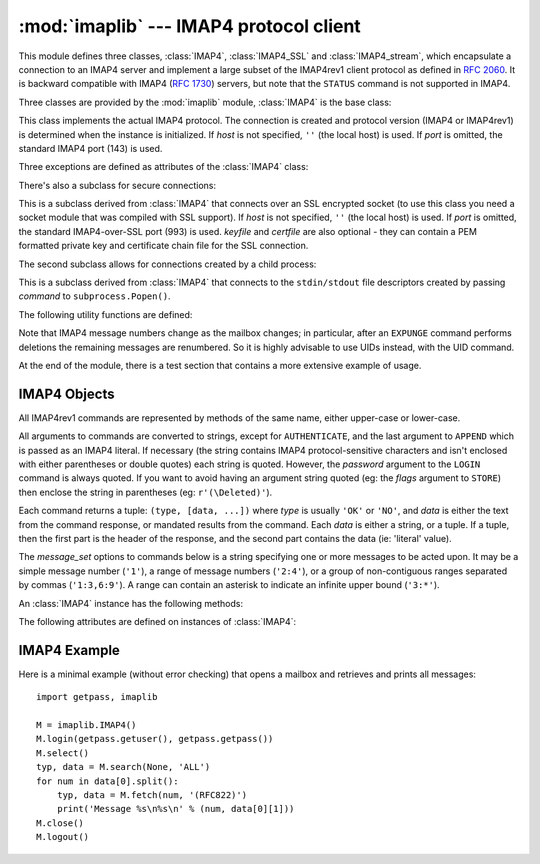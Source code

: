 :mod:`imaplib` --- IMAP4 protocol client
========================================

.. module:: imaplib
   :synopsis: IMAP4 protocol client (requires sockets).
.. moduleauthor:: Piers Lauder <piers@communitysolutions.com.au>
.. sectionauthor:: Piers Lauder <piers@communitysolutions.com.au>
.. revised by ESR, January 2000
.. changes for IMAP4_SSL by Tino Lange <Tino.Lange@isg.de>, March 2002
.. changes for IMAP4_stream by Piers Lauder <piers@communitysolutions.com.au>,
   November 2002


.. index::
   pair: IMAP4; protocol
   pair: IMAP4_SSL; protocol
   pair: IMAP4_stream; protocol

This module defines three classes, :class:`IMAP4`, :class:`IMAP4_SSL` and
:class:`IMAP4_stream`, which encapsulate a connection to an IMAP4 server and
implement a large subset of the IMAP4rev1 client protocol as defined in
:rfc:`2060`. It is backward compatible with IMAP4 (:rfc:`1730`) servers, but
note that the ``STATUS`` command is not supported in IMAP4.

Three classes are provided by the :mod:`imaplib` module, :class:`IMAP4` is the
base class:


.. class:: IMAP4(host='', port=IMAP4_PORT)

   This class implements the actual IMAP4 protocol.  The connection is created and
   protocol version (IMAP4 or IMAP4rev1) is determined when the instance is
   initialized. If *host* is not specified, ``''`` (the local host) is used. If
   *port* is omitted, the standard IMAP4 port (143) is used.

Three exceptions are defined as attributes of the :class:`IMAP4` class:


.. exception:: IMAP4.error

   Exception raised on any errors.  The reason for the exception is passed to the
   constructor as a string.


.. exception:: IMAP4.abort

   IMAP4 server errors cause this exception to be raised.  This is a sub-class of
   :exc:`IMAP4.error`.  Note that closing the instance and instantiating a new one
   will usually allow recovery from this exception.


.. exception:: IMAP4.readonly

   This exception is raised when a writable mailbox has its status changed by the
   server.  This is a sub-class of :exc:`IMAP4.error`.  Some other client now has
   write permission, and the mailbox will need to be re-opened to re-obtain write
   permission.

There's also a subclass for secure connections:


.. class:: IMAP4_SSL(host='', port=IMAP4_SSL_PORT, keyfile=None, certfile=None)

   This is a subclass derived from :class:`IMAP4` that connects over an SSL
   encrypted socket (to use this class you need a socket module that was compiled
   with SSL support).  If *host* is not specified, ``''`` (the local host) is used.
   If *port* is omitted, the standard IMAP4-over-SSL port (993) is used.  *keyfile*
   and *certfile* are also optional - they can contain a PEM formatted private key
   and certificate chain file for the SSL connection.

The second subclass allows for connections created by a child process:


.. class:: IMAP4_stream(command)

   This is a subclass derived from :class:`IMAP4` that connects to the
   ``stdin/stdout`` file descriptors created by passing *command* to
   ``subprocess.Popen()``.


The following utility functions are defined:


.. function:: Internaldate2tuple(datestr)

   Converts an IMAP4 INTERNALDATE string to Coordinated Universal Time. Returns a
   :mod:`time` module tuple.


.. function:: Int2AP(num)

   Converts an integer into a string representation using characters from the set
   [``A`` .. ``P``].


.. function:: ParseFlags(flagstr)

   Converts an IMAP4 ``FLAGS`` response to a tuple of individual flags.


.. function:: Time2Internaldate(date_time)

   Converts a :mod:`time` module tuple to an IMAP4 ``INTERNALDATE`` representation.
   Returns a string in the form: ``"DD-Mmm-YYYY HH:MM:SS +HHMM"`` (including
   double-quotes).

Note that IMAP4 message numbers change as the mailbox changes; in particular,
after an ``EXPUNGE`` command performs deletions the remaining messages are
renumbered. So it is highly advisable to use UIDs instead, with the UID command.

At the end of the module, there is a test section that contains a more extensive
example of usage.


.. seealso::

   Documents describing the protocol, and sources and binaries  for servers
   implementing it, can all be found at the University of Washington's *IMAP
   Information Center* (http://www.washington.edu/imap/).


.. _imap4-objects:

IMAP4 Objects
-------------

All IMAP4rev1 commands are represented by methods of the same name, either
upper-case or lower-case.

All arguments to commands are converted to strings, except for ``AUTHENTICATE``,
and the last argument to ``APPEND`` which is passed as an IMAP4 literal.  If
necessary (the string contains IMAP4 protocol-sensitive characters and isn't
enclosed with either parentheses or double quotes) each string is quoted.
However, the *password* argument to the ``LOGIN`` command is always quoted. If
you want to avoid having an argument string quoted (eg: the *flags* argument to
``STORE``) then enclose the string in parentheses (eg: ``r'(\Deleted)'``).

Each command returns a tuple: ``(type, [data, ...])`` where *type* is usually
``'OK'`` or ``'NO'``, and *data* is either the text from the command response,
or mandated results from the command. Each *data* is either a string, or a
tuple. If a tuple, then the first part is the header of the response, and the
second part contains the data (ie: 'literal' value).

The *message_set* options to commands below is a string specifying one or more
messages to be acted upon.  It may be a simple message number (``'1'``), a range
of message numbers (``'2:4'``), or a group of non-contiguous ranges separated by
commas (``'1:3,6:9'``).  A range can contain an asterisk to indicate an infinite
upper bound (``'3:*'``).

An :class:`IMAP4` instance has the following methods:


.. method:: IMAP4.append(mailbox, flags, date_time, message)

   Append *message* to named mailbox.


.. method:: IMAP4.authenticate(mechanism, authobject)

   Authenticate command --- requires response processing.

   *mechanism* specifies which authentication mechanism is to be used - it should
   appear in the instance variable ``capabilities`` in the form ``AUTH=mechanism``.

   *authobject* must be a callable object::

      data = authobject(response)

   It will be called to process server continuation responses. It should return
   ``data`` that will be encoded and sent to server. It should return ``None`` if
   the client abort response ``*`` should be sent instead.


.. method:: IMAP4.check()

   Checkpoint mailbox on server.


.. method:: IMAP4.close()

   Close currently selected mailbox. Deleted messages are removed from writable
   mailbox. This is the recommended command before ``LOGOUT``.


.. method:: IMAP4.copy(message_set, new_mailbox)

   Copy *message_set* messages onto end of *new_mailbox*.


.. method:: IMAP4.create(mailbox)

   Create new mailbox named *mailbox*.


.. method:: IMAP4.delete(mailbox)

   Delete old mailbox named *mailbox*.


.. method:: IMAP4.deleteacl(mailbox, who)

   Delete the ACLs (remove any rights) set for who on mailbox.


.. method:: IMAP4.expunge()

   Permanently remove deleted items from selected mailbox. Generates an ``EXPUNGE``
   response for each deleted message. Returned data contains a list of ``EXPUNGE``
   message numbers in order received.


.. method:: IMAP4.fetch(message_set, message_parts)

   Fetch (parts of) messages.  *message_parts* should be a string of message part
   names enclosed within parentheses, eg: ``"(UID BODY[TEXT])"``.  Returned data
   are tuples of message part envelope and data.


.. method:: IMAP4.getacl(mailbox)

   Get the ``ACL``\ s for *mailbox*. The method is non-standard, but is supported
   by the ``Cyrus`` server.


.. method:: IMAP4.getannotation(mailbox, entry, attribute)

   Retrieve the specified ``ANNOTATION``\ s for *mailbox*. The method is
   non-standard, but is supported by the ``Cyrus`` server.


.. method:: IMAP4.getquota(root)

   Get the ``quota`` *root*'s resource usage and limits. This method is part of the
   IMAP4 QUOTA extension defined in rfc2087.


.. method:: IMAP4.getquotaroot(mailbox)

   Get the list of ``quota`` ``roots`` for the named *mailbox*. This method is part
   of the IMAP4 QUOTA extension defined in rfc2087.


.. method:: IMAP4.list([directory[, pattern]])

   List mailbox names in *directory* matching *pattern*.  *directory* defaults to
   the top-level mail folder, and *pattern* defaults to match anything.  Returned
   data contains a list of ``LIST`` responses.


.. method:: IMAP4.login(user, password)

   Identify the client using a plaintext password. The *password* will be quoted.


.. method:: IMAP4.login_cram_md5(user, password)

   Force use of ``CRAM-MD5`` authentication when identifying the client to protect
   the password.  Will only work if the server ``CAPABILITY`` response includes the
   phrase ``AUTH=CRAM-MD5``.


.. method:: IMAP4.logout()

   Shutdown connection to server. Returns server ``BYE`` response.


.. method:: IMAP4.lsub(directory='""', pattern='*')

   List subscribed mailbox names in directory matching pattern. *directory*
   defaults to the top level directory and *pattern* defaults to match any mailbox.
   Returned data are tuples of message part envelope and data.


.. method:: IMAP4.myrights(mailbox)

   Show my ACLs for a mailbox (i.e. the rights that I have on mailbox).


.. method:: IMAP4.namespace()

   Returns IMAP namespaces as defined in RFC2342.


.. method:: IMAP4.noop()

   Send ``NOOP`` to server.


.. method:: IMAP4.open(host, port)

   Opens socket to *port* at *host*. The connection objects established by this
   method will be used in the ``read``, ``readline``, ``send``, and ``shutdown``
   methods. You may override this method.


.. method:: IMAP4.partial(message_num, message_part, start, length)

   Fetch truncated part of a message. Returned data is a tuple of message part
   envelope and data.


.. method:: IMAP4.proxyauth(user)

   Assume authentication as *user*. Allows an authorised administrator to proxy
   into any user's mailbox.


.. method:: IMAP4.read(size)

   Reads *size* bytes from the remote server. You may override this method.


.. method:: IMAP4.readline()

   Reads one line from the remote server. You may override this method.


.. method:: IMAP4.recent()

   Prompt server for an update. Returned data is ``None`` if no new messages, else
   value of ``RECENT`` response.


.. method:: IMAP4.rename(oldmailbox, newmailbox)

   Rename mailbox named *oldmailbox* to *newmailbox*.


.. method:: IMAP4.response(code)

   Return data for response *code* if received, or ``None``. Returns the given
   code, instead of the usual type.


.. method:: IMAP4.search(charset, criterion[, ...])

   Search mailbox for matching messages.  *charset* may be ``None``, in which case
   no ``CHARSET`` will be specified in the request to the server.  The IMAP
   protocol requires that at least one criterion be specified; an exception will be
   raised when the server returns an error.

   Example::

      # M is a connected IMAP4 instance...
      typ, msgnums = M.search(None, 'FROM', '"LDJ"')

      # or:
      typ, msgnums = M.search(None, '(FROM "LDJ")')


.. method:: IMAP4.select(mailbox='INBOX', readonly=False)

   Select a mailbox. Returned data is the count of messages in *mailbox*
   (``EXISTS`` response).  The default *mailbox* is ``'INBOX'``.  If the *readonly*
   flag is set, modifications to the mailbox are not allowed.


.. method:: IMAP4.send(data)

   Sends ``data`` to the remote server. You may override this method.


.. method:: IMAP4.setacl(mailbox, who, what)

   Set an ``ACL`` for *mailbox*. The method is non-standard, but is supported by
   the ``Cyrus`` server.


.. method:: IMAP4.setannotation(mailbox, entry, attribute[, ...])

   Set ``ANNOTATION``\ s for *mailbox*. The method is non-standard, but is
   supported by the ``Cyrus`` server.


.. method:: IMAP4.setquota(root, limits)

   Set the ``quota`` *root*'s resource *limits*. This method is part of the IMAP4
   QUOTA extension defined in rfc2087.


.. method:: IMAP4.shutdown()

   Close connection established in ``open``. You may override this method.


.. method:: IMAP4.socket()

   Returns socket instance used to connect to server.


.. method:: IMAP4.sort(sort_criteria, charset, search_criterion[, ...])

   The ``sort`` command is a variant of ``search`` with sorting semantics for the
   results.  Returned data contains a space separated list of matching message
   numbers.

   Sort has two arguments before the *search_criterion* argument(s); a
   parenthesized list of *sort_criteria*, and the searching *charset*.  Note that
   unlike ``search``, the searching *charset* argument is mandatory.  There is also
   a ``uid sort`` command which corresponds to ``sort`` the way that ``uid search``
   corresponds to ``search``.  The ``sort`` command first searches the mailbox for
   messages that match the given searching criteria using the charset argument for
   the interpretation of strings in the searching criteria.  It then returns the
   numbers of matching messages.

   This is an ``IMAP4rev1`` extension command.


.. method:: IMAP4.status(mailbox, names)

   Request named status conditions for *mailbox*.


.. method:: IMAP4.store(message_set, command, flag_list)

   Alters flag dispositions for messages in mailbox.  *command* is specified by
   section 6.4.6 of :rfc:`2060` as being one of "FLAGS", "+FLAGS", or "-FLAGS",
   optionally with a suffix of ".SILENT".

   For example, to set the delete flag on all messages::

      typ, data = M.search(None, 'ALL')
      for num in data[0].split():
         M.store(num, '+FLAGS', '\\Deleted')
      M.expunge()


.. method:: IMAP4.subscribe(mailbox)

   Subscribe to new mailbox.


.. method:: IMAP4.thread(threading_algorithm, charset, search_criterion[, ...])

   The ``thread`` command is a variant of ``search`` with threading semantics for
   the results.  Returned data contains a space separated list of thread members.

   Thread members consist of zero or more messages numbers, delimited by spaces,
   indicating successive parent and child.

   Thread has two arguments before the *search_criterion* argument(s); a
   *threading_algorithm*, and the searching *charset*.  Note that unlike
   ``search``, the searching *charset* argument is mandatory.  There is also a
   ``uid thread`` command which corresponds to ``thread`` the way that ``uid
   search`` corresponds to ``search``.  The ``thread`` command first searches the
   mailbox for messages that match the given searching criteria using the charset
   argument for the interpretation of strings in the searching criteria. It then
   returns the matching messages threaded according to the specified threading
   algorithm.

   This is an ``IMAP4rev1`` extension command.


.. method:: IMAP4.uid(command, arg[, ...])

   Execute command args with messages identified by UID, rather than message
   number.  Returns response appropriate to command.  At least one argument must be
   supplied; if none are provided, the server will return an error and an exception
   will be raised.


.. method:: IMAP4.unsubscribe(mailbox)

   Unsubscribe from old mailbox.


.. method:: IMAP4.xatom(name[, ...])

   Allow simple extension commands notified by server in ``CAPABILITY`` response.


The following attributes are defined on instances of :class:`IMAP4`:

.. attribute:: IMAP4.PROTOCOL_VERSION

   The most recent supported protocol in the ``CAPABILITY`` response from the
   server.


.. attribute:: IMAP4.debug

   Integer value to control debugging output.  The initialize value is taken from
   the module variable ``Debug``.  Values greater than three trace each command.


.. _imap4-example:

IMAP4 Example
-------------

Here is a minimal example (without error checking) that opens a mailbox and
retrieves and prints all messages::

   import getpass, imaplib

   M = imaplib.IMAP4()
   M.login(getpass.getuser(), getpass.getpass())
   M.select()
   typ, data = M.search(None, 'ALL')
   for num in data[0].split():
       typ, data = M.fetch(num, '(RFC822)')
       print('Message %s\n%s\n' % (num, data[0][1]))
   M.close()
   M.logout()

